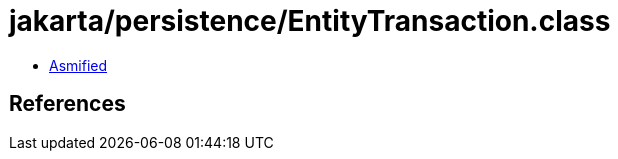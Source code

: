 = jakarta/persistence/EntityTransaction.class

 - link:EntityTransaction-asmified.java[Asmified]

== References

